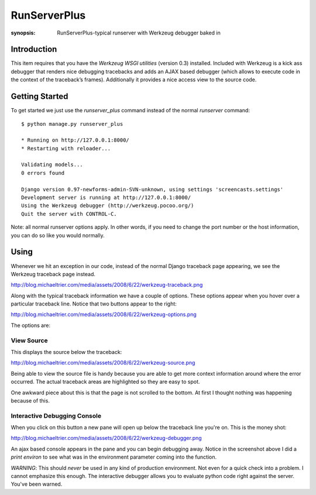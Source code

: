 RunServerPlus
=============

:synopsis: RunServerPlus-typical runserver with Werkzeug debugger baked in


Introduction
------------

This item requires that you have the `Werkzeug WSGI utilities` (version 0.3)
installed.  Included with Werkzeug is a kick ass debugger that renders nice
debugging tracebacks and adds an AJAX based debugger (which allows to execute
code in the context of the traceback’s frames).  Additionally it provides a
nice access view to the source code.


Getting Started
---------------

To get started we just use the *runserver_plus* command instead of the normal
*runserver* command::

  $ python manage.py runserver_plus

  * Running on http://127.0.0.1:8000/
  * Restarting with reloader...

  Validating models...
  0 errors found

  Django version 0.97-newforms-admin-SVN-unknown, using settings 'screencasts.settings'
  Development server is running at http://127.0.0.1:8000/
  Using the Werkzeug debugger (http://werkzeug.pocoo.org/)
  Quit the server with CONTROL-C.

Note: all normal runserver options apply. In other words, if you need to change
the port number or the host information, you can do so like you would normally.


Using
-----

Whenever we hit an exception in our code, instead of the normal Django
traceback page appearing, we see the Werkzeug traceback page instead.

http://blog.michaeltrier.com/media/assets/2008/6/22/werkzeug-traceback.png

Along with the typical traceback information we have a couple of options. These
options appear when you hover over a particular traceback line.  Notice that
two buttons appear to the right:

http://blog.michaeltrier.com/media/assets/2008/6/22/werkzeug-options.png

The options are:


View Source
^^^^^^^^^^^

This displays the source below the traceback:

http://blog.michaeltrier.com/media/assets/2008/6/22/werkzeug-source.png

Being able to view the source file is handy because you are able to get more
context information around where the error occurred.  The actual traceback
areas are highlighted so they are easy to spot.

One awkward piece about this is that the page is not scrolled to the bottom.
At first I thought nothing was happening because of this.


Interactive Debugging Console
^^^^^^^^^^^^^^^^^^^^^^^^^^^^^

When you click on this button a new pane will open up below the traceback line
you're on. This is the money shot:

http://blog.michaeltrier.com/media/assets/2008/6/22/werkzeug-debugger.png

An ajax based console appears in the pane and you can begin debugging away.
Notice in the screenshot above I did a `print environ` to see what was in the
environment parameter coming into the function.

*WARNING*: This should *never* be used in any kind of production environment.
Not even for a quick check into a problem.  I cannot emphasize this enough. The
interactive debugger allows you to evaluate python code right against the
server.  You've been warned.

.. _`Werkzeug WSGI utilities`: http://werkzeug.pocoo.org/
